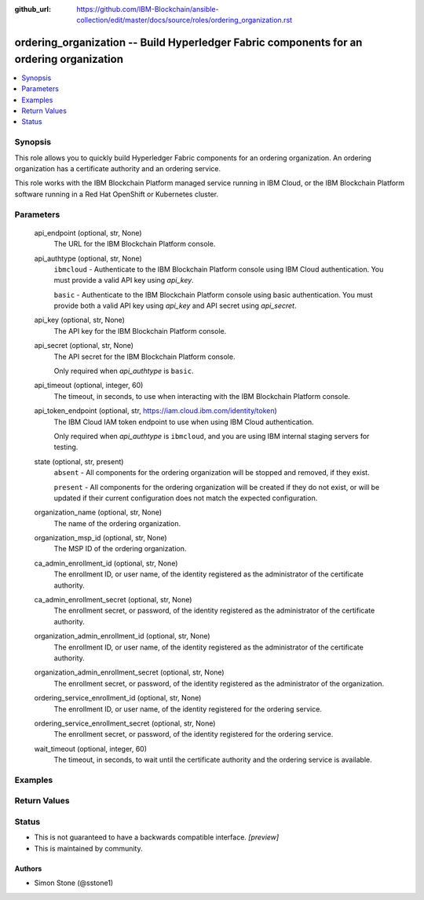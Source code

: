 ..
.. SPDX-License-Identifier: Apache-2.0
..

:github_url: https://github.com/IBM-Blockchain/ansible-collection/edit/master/docs/source/roles/ordering_organization.rst


ordering_organization -- Build Hyperledger Fabric components for an ordering organization
===========================================================================================

.. contents::
   :local:
   :depth: 1


Synopsis
--------

This role allows you to quickly build Hyperledger Fabric components for an ordering organization. An ordering organization has a certificate authority and an ordering service.

This role works with the IBM Blockchain Platform managed service running in IBM Cloud, or the IBM Blockchain Platform software running in a Red Hat OpenShift or Kubernetes cluster.

Parameters
----------

  api_endpoint (optional, str, None)
    The URL for the IBM Blockchain Platform console.

  api_authtype (optional, str, None)
    ``ibmcloud`` - Authenticate to the IBM Blockchain Platform console using IBM Cloud authentication. You must provide a valid API key using *api_key*.

    ``basic`` - Authenticate to the IBM Blockchain Platform console using basic authentication. You must provide both a valid API key using *api_key* and API secret using *api_secret*.

  api_key (optional, str, None)
    The API key for the IBM Blockchain Platform console.

  api_secret (optional, str, None)
    The API secret for the IBM Blockchain Platform console.

    Only required when *api_authtype* is ``basic``.

  api_timeout (optional, integer, 60)
    The timeout, in seconds, to use when interacting with the IBM Blockchain Platform console.

  api_token_endpoint (optional, str, https://iam.cloud.ibm.com/identity/token)
    The IBM Cloud IAM token endpoint to use when using IBM Cloud authentication.

    Only required when *api_authtype* is ``ibmcloud``, and you are using IBM internal staging servers for testing.

  state (optional, str, present)
    ``absent`` - All components for the ordering organization will be stopped and removed, if they exist.

    ``present`` - All components for the ordering organization will be created if they do not exist, or will be updated if their current configuration does not match the expected configuration.

  organization_name (optional, str, None)
    The name of the ordering organization.

  organization_msp_id (optional, str, None)
    The MSP ID of the ordering organization.

  ca_admin_enrollment_id (optional, str, None)
    The enrollment ID, or user name, of the identity registered as the administrator of the certificate authority.

  ca_admin_enrollment_secret (optional, str, None)
    The enrollment secret, or password, of the identity registered as the administrator of the certificate authority.

  organization_admin_enrollment_id (optional, str, None)
    The enrollment ID, or user name, of the identity registered as the administrator of the certificate authority.

  organization_admin_enrollment_secret (optional, str, None)
    The enrollment secret, or password, of the identity registered as the administrator of the organization.

  ordering_service_enrollment_id (optional, str, None)
    The enrollment ID, or user name, of the identity registered for the ordering service.

  ordering_service_enrollment_secret (optional, str, None)
    The enrollment secret, or password, of the identity registered for the ordering service.

  wait_timeout (optional, integer, 60)
    The timeout, in seconds, to wait until the certificate authority and the ordering service is available.

Examples
--------

.. code-block:: yaml+jinja

Return Values
-------------


Status
------

- This is not guaranteed to have a backwards compatible interface. *[preview]*
- This is maintained by community.

Authors
~~~~~~~

- Simon Stone (@sstone1)
